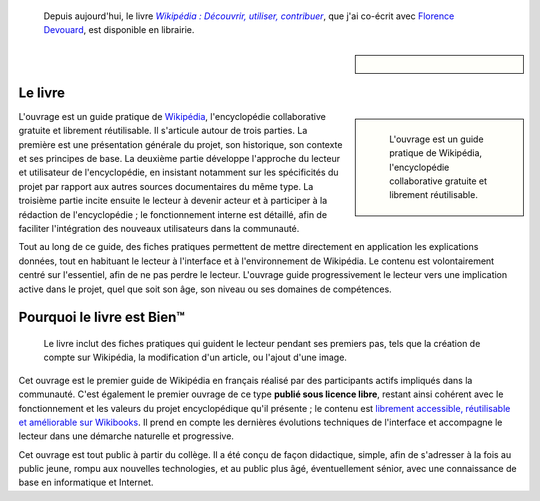 .. title: Guide pratique de Wikipédia
.. category: articles-fr
.. slug: guide-pratique-de-wikipedia
.. date: 2009-01-06 09:35:58
.. tags: Wikimedia
.. image: /images/guide-wikipedia-decouvrir-utiliser-contribuer-1.jpg

.. highlights::

    Depuis aujourd'hui, le livre |wikipedia|_, que j'ai co-écrit avec `Florence Devouard <https://www.anthere.org>`__, est disponible en librairie.

.. |wikipedia| replace:: *Wikipédia : Découvrir, utiliser, contribuer*

.. _wikipedia: http://www.amazon.fr/gp/product/2706114959

.. sidebar::

   .. figure:: /images/guide-wikipedia-decouvrir-utiliser-contribuer-1.jpg

Le livre
========

.. class:: rowstart-2 rowspan-3
.. sidebar::

   .. figure:: /images/guide-wikipedia-decouvrir-utiliser-contribuer-2.jpg

      L'ouvrage est un guide pratique de Wikipédia, l'encyclopédie collaborative gratuite et librement réutilisable.

L'ouvrage est un guide pratique de `Wikipédia <http://fr.wikipedia.org>`__, l'encyclopédie collaborative gratuite et librement réutilisable. Il s'articule autour de trois parties. La première est une présentation générale du projet, son historique, son contexte et ses principes de base. La deuxième partie développe l'approche du lecteur et utilisateur de l'encyclopédie, en insistant notamment sur les spécificités du projet par rapport aux autres sources documentaires du même type. La troisième partie incite ensuite le lecteur à devenir acteur et à participer à la rédaction de l'encyclopédie ; le fonctionnement interne est détaillé, afin de faciliter l'intégration des nouveaux utilisateurs dans la communauté.

Tout au long de ce guide, des fiches pratiques permettent de mettre directement en application les explications données, tout en habituant le lecteur à l'interface et à l'environnement de Wikipédia. Le contenu est volontairement centré sur l'essentiel, afin de ne pas perdre le lecteur. L'ouvrage guide progressivement le lecteur vers une implication active dans le projet, quel que soit son âge, son niveau ou ses domaines de compétences.


Pourquoi le livre est Bien™
===========================

.. figure:: /images/guide-wikipedia-decouvrir-utiliser-contribuer-3.jpg

   Le livre inclut des fiches pratiques qui guident le lecteur pendant ses premiers pas, tels que la création de compte sur Wikipédia, la modification d'un article, ou l'ajout d'une image.

Cet ouvrage est le premier guide de Wikipédia en français réalisé par des participants actifs impliqués dans la communauté. C'est également le premier ouvrage de ce type **publié sous licence libre**, restant ainsi cohérent avec le fonctionnement et les valeurs du projet encyclopédique qu'il présente ; le contenu est `librement accessible, réutilisable et améliorable sur Wikibooks <http://fr.wikibooks.org/wiki/Wikip%C3%A9dia>`__. Il prend en compte les dernières évolutions techniques de l'interface et accompagne le lecteur dans une démarche naturelle et progressive.

Cet ouvrage est tout public à partir du collège. Il a été conçu de façon didactique, simple, afin de s'adresser à la fois au public jeune, rompu aux nouvelles technologies, et au public plus âgé, éventuellement sénior, avec une connaissance de base en informatique et Internet.
